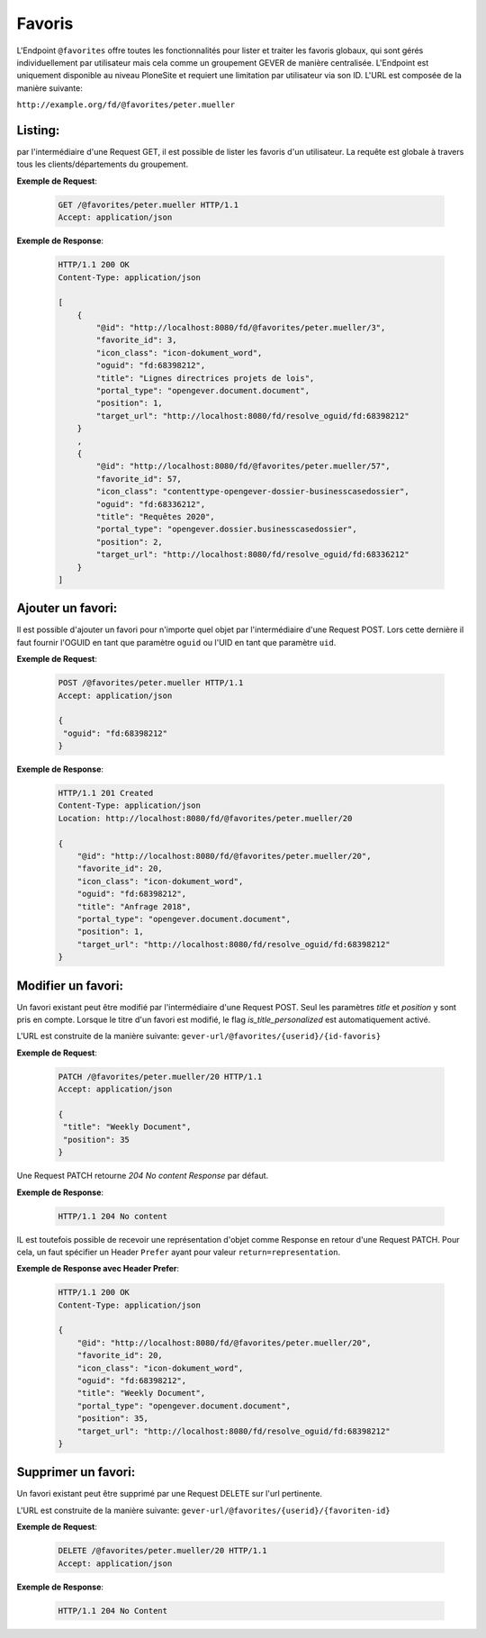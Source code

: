 .. _favorites:

Favoris
=======

L'Endpoint ``@favorites`` offre toutes les fonctionnalités pour lister et traiter les favoris globaux, qui sont gérés individuellement par utilisateur mais cela comme un groupement GEVER de manière centralisée. L'Endpoint est uniquement disponible au niveau PloneSite et requiert une limitation par utilisateur via son ID. L'URL est composée de la manière suivante:

``http://example.org/fd/@favorites/peter.mueller``


Listing:
--------
par l'intermédiaire d'une Request GET, il est possible de lister les favoris d'un utilisateur. La requête est globale à travers tous les clients/départements du groupement.

**Exemple de Request**:

   .. sourcecode:: http

       GET /@favorites/peter.mueller HTTP/1.1
       Accept: application/json


**Exemple de Response**:

   .. sourcecode:: http

      HTTP/1.1 200 OK
      Content-Type: application/json

      [
          {
              "@id": "http://localhost:8080/fd/@favorites/peter.mueller/3",
              "favorite_id": 3,
              "icon_class": "icon-dokument_word",
              "oguid": "fd:68398212",
              "title": "Lignes directrices projets de lois",
              "portal_type": "opengever.document.document",
              "position": 1,
              "target_url": "http://localhost:8080/fd/resolve_oguid/fd:68398212"
          }
          ,
          {
              "@id": "http://localhost:8080/fd/@favorites/peter.mueller/57",
              "favorite_id": 57,
              "icon_class": "contenttype-opengever-dossier-businesscasedossier",
              "oguid": "fd:68336212",
              "title": "Requêtes 2020",
              "portal_type": "opengever.dossier.businesscasedossier",
              "position": 2,
              "target_url": "http://localhost:8080/fd/resolve_oguid/fd:68336212"
          }
      ]

Ajouter un favori:
------------------

Il est possible d'ajouter un favori pour n'importe quel objet par l'intermédiaire d'une Request POST. Lors cette dernière il faut fournir l'OGUID en tant que paramètre ``oguid`` ou l'UID en tant que paramètre ``uid``.


**Exemple de Request**:

   .. sourcecode:: http

       POST /@favorites/peter.mueller HTTP/1.1
       Accept: application/json

       {
        "oguid": "fd:68398212"
       }


**Exemple de Response**:

   .. sourcecode:: http

      HTTP/1.1 201 Created
      Content-Type: application/json
      Location: http://localhost:8080/fd/@favorites/peter.mueller/20

      {
          "@id": "http://localhost:8080/fd/@favorites/peter.mueller/20",
          "favorite_id": 20,
          "icon_class": "icon-dokument_word",
          "oguid": "fd:68398212",
          "title": "Anfrage 2018",
          "portal_type": "opengever.document.document",
          "position": 1,
          "target_url": "http://localhost:8080/fd/resolve_oguid/fd:68398212"
      }



Modifier un favori:
-------------------

Un favori existant peut être modifié par l'intermédiaire d'une Request POST. Seul les paramètres `title` et `position` y sont pris en compte.  Lorsque le titre d'un favori est modifié, le flag `is_title_personalized` est automatiquement activé.

L'URL est construite de la manière suivante:
``gever-url/@favorites/{userid}/{id-favoris}``


**Exemple de Request**:

   .. sourcecode:: http

       PATCH /@favorites/peter.mueller/20 HTTP/1.1
       Accept: application/json

       {
        "title": "Weekly Document",
        "position": 35
       }


Une Request PATCH retourne `204 No content Response` par défaut.

**Exemple de Response**:

   .. sourcecode:: http

      HTTP/1.1 204 No content


IL est toutefois possible de recevoir une représentation d'objet comme Response en retour d'une Request PATCH. Pour cela, un faut spécifier un Header ``Prefer`` ayant pour valeur ``return=representation``.

**Exemple de Response avec Header Prefer**:

   .. sourcecode:: http

      HTTP/1.1 200 OK
      Content-Type: application/json

      {
          "@id": "http://localhost:8080/fd/@favorites/peter.mueller/20",
          "favorite_id": 20,
          "icon_class": "icon-dokument_word",
          "oguid": "fd:68398212",
          "title": "Weekly Document",
          "portal_type": "opengever.document.document",
          "position": 35,
          "target_url": "http://localhost:8080/fd/resolve_oguid/fd:68398212"
      }



Supprimer un favori:
--------------------

Un favori existant peut être supprimé par une Request DELETE sur l'url pertinente. 

L'URL est construite de la manière suivante:
``gever-url/@favorites/{userid}/{favoriten-id}``


**Exemple de Request**:

   .. sourcecode:: http

       DELETE /@favorites/peter.mueller/20 HTTP/1.1
       Accept: application/json


**Exemple de Response**:

   .. sourcecode:: http

      HTTP/1.1 204 No Content

